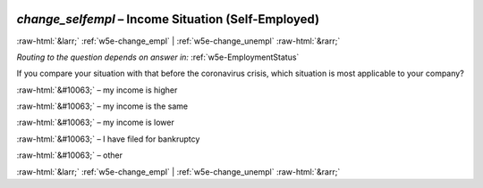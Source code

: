 .. _w5e-change_selfempl: 

 
 .. role:: raw-html(raw) 
        :format: html 
 
`change_selfempl` – Income Situation (Self-Employed)
====================================================================== 


:raw-html:`&larr;` :ref:`w5e-change_empl` | :ref:`w5e-change_unempl` :raw-html:`&rarr;` 
 
*Routing to the question depends on answer in:* :ref:`w5e-EmploymentStatus` 

If you compare your situation with that before the coronavirus crisis, which situation is most applicable to your company?
 
:raw-html:`&#10063;` – my income is higher
 
:raw-html:`&#10063;` – my income is the same
 
:raw-html:`&#10063;` – my income is lower
 
:raw-html:`&#10063;` – I have filed for bankruptcy
 
:raw-html:`&#10063;` – other
 

.. image:: ../_screenshots/w5-change_selfempl.png 


:raw-html:`&larr;` :ref:`w5e-change_empl` | :ref:`w5e-change_unempl` :raw-html:`&rarr;` 
 

